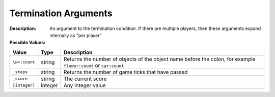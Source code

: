 .. _#/properties/Environment/properties/Termination/definitions/terminationCondition/definitions/terminationArgument:

.. #/properties/Environment/properties/Termination/definitions/terminationCondition/definitions/terminationArgument

Termination Arguments
=====================

:Description: An argument to the termination condition. If there are multiple players, then these arguments expand internally as "per player"

:Possible Values:

.. list-table::

   * - **Value**
     - **Type**
     - **Description**
   * - ``\w+:count``
     - string
     - Returns the number of objects of the object name before the colon, for example ``flower:count`` or ``car:count``
   * - ``_steps``
     - string
     - Returns the number of game ticks that have passed
   * - ``_score``
     - string
     - The current score
   * - ``[integer]``
     - integer
     - Any Integer value


